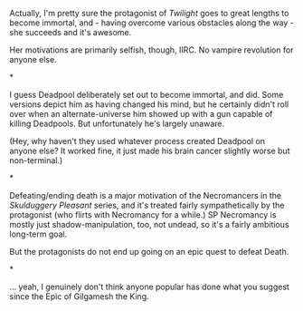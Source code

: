 :PROPERTIES:
:Author: MugaSofer
:Score: 10
:DateUnix: 1444738082.0
:DateShort: 2015-Oct-13
:END:

Actually, I'm pretty sure the protagonist of /Twilight/ goes to great lengths to become immortal, and - having overcome various obstacles along the way - she succeeds and it's awesome.

Her motivations are primarily selfish, though, IIRC. No vampire revolution for anyone else.

*

I guess Deadpool deliberately set out to become immortal, and did. Some versions depict him as having changed his mind, but he certainly didn't roll over when an alternate-universe him showed up with a gun capable of killing Deadpools. But unfortunately he's largely unaware.

(Hey, why haven't they used whatever process created Deadpool on anyone else? It worked fine, it just made his brain cancer slightly worse but non-terminal.)

*

Defeating/ending death is a major motivation of the Necromancers in the /Skulduggery Pleasant/ series, and it's treated fairly sympathetically by the protagonist (who flirts with Necromancy for a while.) SP Necromancy is mostly just shadow-manipulation, too, not undead, so it's a fairly ambitious long-term goal.

But the protagonists do not end up going on an epic quest to defeat Death.

*

... yeah, I genuinely don't think anyone popular has done what you suggest since the Epic of Gilgamesh the King.